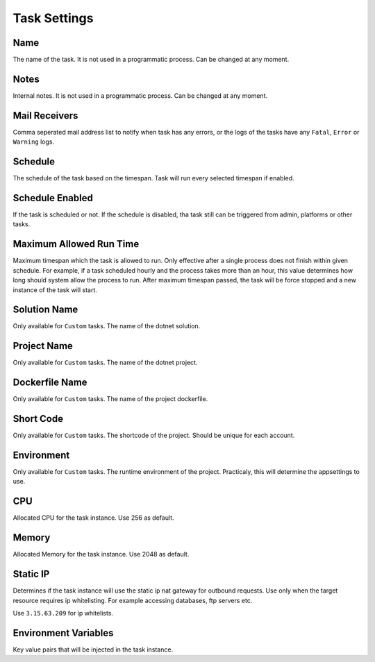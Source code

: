 Task Settings
==============


.. image:: images/settings-1.png
   :width: 600
   
Name
""""""""""""

The name of the task. It is not used in a programmatic process. Can be changed at any moment.


Notes
""""""""""""

Internal notes. It is not used in a programmatic process. Can be changed at any moment.

Mail Receivers
""""""""""""""

Comma seperated mail address list to notify when task has any errors, or the logs of the tasks have any ``Fatal``, ``Error`` or ``Warning`` logs.

Schedule
""""""""""""""

The schedule of the task based on the timespan. Task will run every selected timespan if enabled.

Schedule Enabled
""""""""""""""""""

If the task is scheduled or not. If the schedule is disabled, tha task still can be triggered from admin, platforms or other tasks.

Maximum Allowed Run Time
""""""""""""""""""""""""

Maximum timespan which the task is allowed to run. Only effective after a single process does not finish within given schedule.
For example, if a task scheduled hourly and the process takes more than an hour, this value determines how long should system allow the process to run.
After maximum timespan passed, the task will be force stopped and a new instance of the task will start.


.. image:: images/settings-2.png
   :width: 600

   
Solution Name
""""""""""""""

Only available for ``Custom`` tasks. The name of the dotnet solution. 



Project Name
""""""""""""""

Only available for ``Custom`` tasks. The name of the dotnet project. 




Dockerfile Name
""""""""""""""""

Only available for ``Custom`` tasks. The name of the project dockerfile. 



Short Code
""""""""""""""

Only available for ``Custom`` tasks. The shortcode of the project. Should be unique for each account.




Environment
""""""""""""""

Only available for ``Custom`` tasks. The runtime environment of the project. Practicaly, this will determine the appsettings to use.




CPU
""""""""""""""

Allocated CPU for the task instance. Use 256 as default.




Memory
""""""""""""""

Allocated Memory for the task instance. Use 2048 as default.




Static IP
""""""""""""""

Determines if the task instance will use the static ip nat gateway for outbound requests. Use only when the target resource requires ip whitelisting.
For example accessing databases, ftp servers etc.

Use ``3.15.63.209`` for ip whitelists.



Environment Variables
""""""""""""""""""""""

Key value pairs that will be injected in the task instance.


